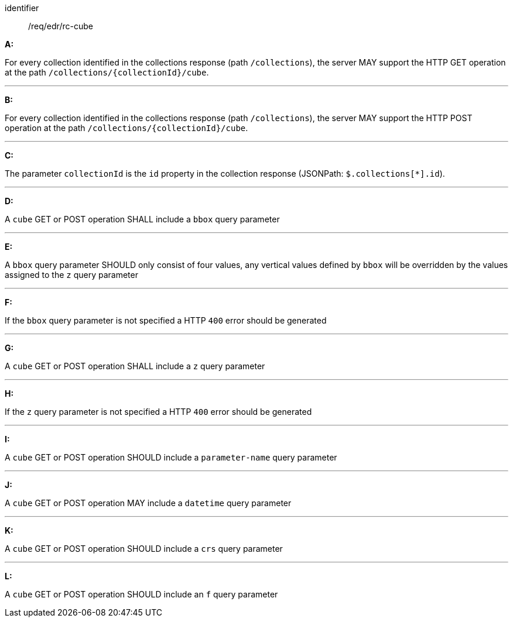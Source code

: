 [[req_edr_rc-cube]]

[requirement]
====
[%metadata]
identifier:: /req/edr/rc-cube

*A:*

For every collection identified in the collections response (path `/collections`), the server MAY support the HTTP GET operation at the path `/collections/{collectionId}/cube`.

---
*B:*

For every collection identified in the collections response (path `/collections`), the server MAY support the HTTP POST operation at the path `/collections/{collectionId}/cube`.

---
*C:*

The parameter `collectionId` is the `id`  property in the collection response (JSONPath: `$.collections[*].id`).

---
*D:*

A `cube` GET or POST operation SHALL include a `bbox` query parameter

---
*E:*

A `bbox` query parameter SHOULD only consist of four values, any vertical values defined by `bbox` will be overridden by the values assigned to the `z` query parameter

---
*F:*

If the `bbox` query parameter is not specified a HTTP `400` error should be generated

---
*G:*

A `cube` GET or POST operation SHALL include a `z` query parameter

---
*H:*

If the `z` query parameter is not specified a HTTP `400` error should be generated

---
*I:*

A `cube` GET or POST operation SHOULD include a `parameter-name` query parameter

---
*J:*

A `cube` GET or POST operation MAY include a `datetime` query parameter

---
*K:*

A `cube` GET or POST operation SHOULD include a `crs` query parameter

---
*L:*

A `cube` GET or POST operation SHOULD include an `f` query parameter

====